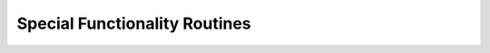 .. _specials:

***************
Special Functionality Routines
***************

.. default-domain:: py

.. method:: LimitBandwidth(grid, lmax, lmin=0, norm=4, csphase=1)

	This convenience routine returns a grid which contains degrees ``lmin`` to ``lmax`` of the input grid. Basically, it first decoposes the input grid by making a call to SHExpandDH , then sets all coefficients outside the range to zero and then issues a call to MakeGrid2D to recompose the coefficients. 

   :param grid: A 2D grid
   :type grid: numpy array
   :param int lmax: maximum spherical harmonic degree of decomposition
   :param int lmin: minimum spherical harmonic degree of decomposition
   :param int norm: spherical harmonic normalization
   :param int csphase: Condon-Shortley phase factor
   :return: 2D grid which is band-limited between ``lmin`` and ``lmax``
   :rtype: numpy array
